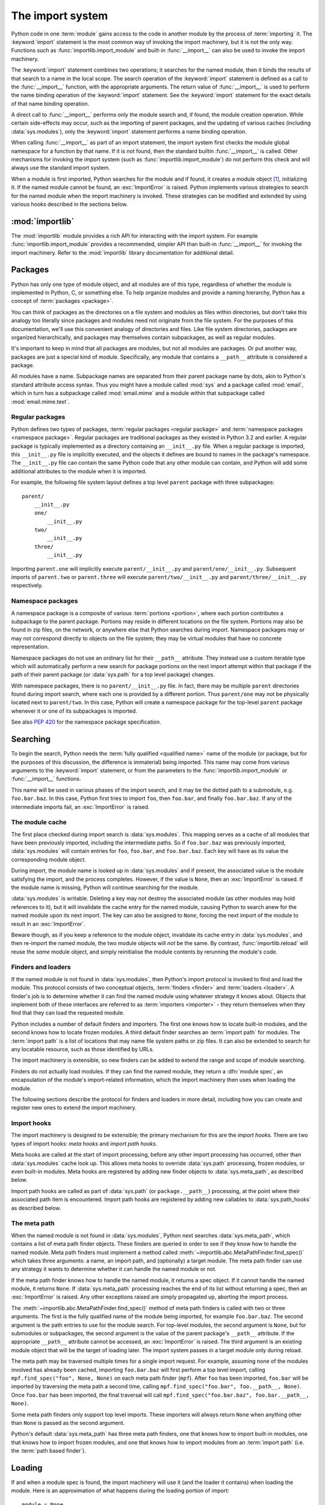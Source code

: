 
.. _importsystem:

*****************
The import system
*****************

.. index:: single: import machinery

Python code in one :term:`module` gains access to the code in another module
by the process of :term:`importing` it.  The :keyword:`import` statement is
the most common way of invoking the import machinery, but it is not the only
way.  Functions such as :func:`importlib.import_module` and built-in
:func:`__import__` can also be used to invoke the import machinery.

The :keyword:`import` statement combines two operations; it searches for the
named module, then it binds the results of that search to a name in the local
scope.  The search operation of the :keyword:`import` statement is defined as
a call to the :func:`__import__` function, with the appropriate arguments.
The return value of :func:`__import__` is used to perform the name
binding operation of the :keyword:`import` statement.  See the
:keyword:`import` statement for the exact details of that name binding
operation.

A direct call to :func:`__import__` performs only the module search and, if
found, the module creation operation.  While certain side-effects may occur,
such as the importing of parent packages, and the updating of various caches
(including :data:`sys.modules`), only the :keyword:`import` statement performs
a name binding operation.

When calling :func:`__import__` as part of an import statement, the
import system first checks the module global namespace for a function by
that name. If it is not found, then the standard builtin :func:`__import__`
is called. Other mechanisms for invoking the import system (such as
:func:`importlib.import_module`) do not perform this check and will always
use the standard import system.

When a module is first imported, Python searches for the module and if found,
it creates a module object [#fnmo]_, initializing it.  If the named module
cannot be found, an :exc:`ImportError` is raised.  Python implements various
strategies to search for the named module when the import machinery is
invoked.  These strategies can be modified and extended by using various hooks
described in the sections below.

.. versionchanged:: 3.3
   The import system has been updated to fully implement the second phase
   of :pep:`302`. There is no longer any implicit import machinery - the full
   import system is exposed through :data:`sys.meta_path`. In addition,
   native namespace package support has been implemented (see :pep:`420`).


:mod:`importlib`
================

The :mod:`importlib` module provides a rich API for interacting with the
import system.  For example :func:`importlib.import_module` provides a
recommended, simpler API than built-in :func:`__import__` for invoking the
import machinery.  Refer to the :mod:`importlib` library documentation for
additional detail.



Packages
========

.. index::
    single: package

Python has only one type of module object, and all modules are of this type,
regardless of whether the module is implemented in Python, C, or something
else.  To help organize modules and provide a naming hierarchy, Python has a
concept of :term:`packages <package>`.

You can think of packages as the directories on a file system and modules as
files within directories, but don't take this analogy too literally since
packages and modules need not originate from the file system.  For the
purposes of this documentation, we'll use this convenient analogy of
directories and files.  Like file system directories, packages are organized
hierarchically, and packages may themselves contain subpackages, as well as
regular modules.

It's important to keep in mind that all packages are modules, but not all
modules are packages.  Or put another way, packages are just a special kind of
module.  Specifically, any module that contains a ``__path__`` attribute is
considered a package.

All modules have a name.  Subpackage names are separated from their parent
package name by dots, akin to Python's standard attribute access syntax.  Thus
you might have a module called :mod:`sys` and a package called :mod:`email`,
which in turn has a subpackage called :mod:`email.mime` and a module within
that subpackage called :mod:`email.mime.text`.


Regular packages
----------------

.. index::
    pair: package; regular

Python defines two types of packages, :term:`regular packages <regular
package>` and :term:`namespace packages <namespace package>`.  Regular
packages are traditional packages as they existed in Python 3.2 and earlier.
A regular package is typically implemented as a directory containing an
``__init__.py`` file.  When a regular package is imported, this
``__init__.py`` file is implicitly executed, and the objects it defines are
bound to names in the package's namespace.  The ``__init__.py`` file can
contain the same Python code that any other module can contain, and Python
will add some additional attributes to the module when it is imported.

For example, the following file system layout defines a top level ``parent``
package with three subpackages::

    parent/
        __init__.py
        one/
            __init__.py
        two/
            __init__.py
        three/
            __init__.py

Importing ``parent.one`` will implicitly execute ``parent/__init__.py`` and
``parent/one/__init__.py``.  Subsequent imports of ``parent.two`` or
``parent.three`` will execute ``parent/two/__init__.py`` and
``parent/three/__init__.py`` respectively.


Namespace packages
------------------

.. index::
    pair:: package; namespace
    pair:: package; portion

A namespace package is a composite of various :term:`portions <portion>`,
where each portion contributes a subpackage to the parent package.  Portions
may reside in different locations on the file system.  Portions may also be
found in zip files, on the network, or anywhere else that Python searches
during import.  Namespace packages may or may not correspond directly to
objects on the file system; they may be virtual modules that have no concrete
representation.

Namespace packages do not use an ordinary list for their ``__path__``
attribute. They instead use a custom iterable type which will automatically
perform a new search for package portions on the next import attempt within
that package if the path of their parent package (or :data:`sys.path` for a
top level package) changes.

With namespace packages, there is no ``parent/__init__.py`` file.  In fact,
there may be multiple ``parent`` directories found during import search, where
each one is provided by a different portion.  Thus ``parent/one`` may not be
physically located next to ``parent/two``.  In this case, Python will create a
namespace package for the top-level ``parent`` package whenever it or one of
its subpackages is imported.

See also :pep:`420` for the namespace package specification.


Searching
=========

To begin the search, Python needs the :term:`fully qualified <qualified name>`
name of the module (or package, but for the purposes of this discussion, the
difference is immaterial) being imported.  This name may come from various
arguments to the :keyword:`import` statement, or from the parameters to the
:func:`importlib.import_module` or :func:`__import__` functions.

This name will be used in various phases of the import search, and it may be
the dotted path to a submodule, e.g. ``foo.bar.baz``.  In this case, Python
first tries to import ``foo``, then ``foo.bar``, and finally ``foo.bar.baz``.
If any of the intermediate imports fail, an :exc:`ImportError` is raised.


The module cache
----------------

.. index::
    single: sys.modules

The first place checked during import search is :data:`sys.modules`.  This
mapping serves as a cache of all modules that have been previously imported,
including the intermediate paths.  So if ``foo.bar.baz`` was previously
imported, :data:`sys.modules` will contain entries for ``foo``, ``foo.bar``,
and ``foo.bar.baz``.  Each key will have as its value the corresponding module
object.

During import, the module name is looked up in :data:`sys.modules` and if
present, the associated value is the module satisfying the import, and the
process completes.  However, if the value is ``None``, then an
:exc:`ImportError` is raised.  If the module name is missing, Python will
continue searching for the module.

:data:`sys.modules` is writable.  Deleting a key may not destroy the
associated module (as other modules may hold references to it),
but it will invalidate the cache entry for the named module, causing
Python to search anew for the named module upon its next
import. The key can also be assigned to ``None``, forcing the next import
of the module to result in an :exc:`ImportError`.

Beware though, as if you keep a reference to the module object,
invalidate its cache entry in :data:`sys.modules`, and then re-import the
named module, the two module objects will *not* be the same. By contrast,
:func:`importlib.reload` will reuse the *same* module object, and simply
reinitialise the module contents by rerunning the module's code.


Finders and loaders
-------------------

.. index::
    single: finder
    single: loader
    single: module spec

If the named module is not found in :data:`sys.modules`, then Python's import
protocol is invoked to find and load the module.  This protocol consists of
two conceptual objects, :term:`finders <finder>` and :term:`loaders <loader>`.
A finder's job is to determine whether it can find the named module using
whatever strategy it knows about. Objects that implement both of these
interfaces are referred to as :term:`importers <importer>` - they return
themselves when they find that they can load the requested module.

Python includes a number of default finders and importers.  The first one
knows how to locate built-in modules, and the second knows how to locate
frozen modules.  A third default finder searches an :term:`import path`
for modules.  The :term:`import path` is a list of locations that may
name file system paths or zip files.  It can also be extended to search
for any locatable resource, such as those identified by URLs.

The import machinery is extensible, so new finders can be added to extend the
range and scope of module searching.

Finders do not actually load modules.  If they can find the named module, they
return a :dfn:`module spec`, an encapsulation of the module's import-related
information, which the import machinery then uses when loading the module.

The following sections describe the protocol for finders and loaders in more
detail, including how you can create and register new ones to extend the
import machinery.

.. versionchanged:: 3.4
   In previous versions of Python, finders returned :term:`loaders <loader>`
   directly, whereas now they return module specs which *contain* loaders.
   Loaders are still used during import but have fewer responsibilities.

Import hooks
------------

.. index::
   single: import hooks
   single: meta hooks
   single: path hooks
   pair: hooks; import
   pair: hooks; meta
   pair: hooks; path

The import machinery is designed to be extensible; the primary mechanism for
this are the *import hooks*.  There are two types of import hooks: *meta
hooks* and *import path hooks*.

Meta hooks are called at the start of import processing, before any other
import processing has occurred, other than :data:`sys.modules` cache look up.
This allows meta hooks to override :data:`sys.path` processing, frozen
modules, or even built-in modules.  Meta hooks are registered by adding new
finder objects to :data:`sys.meta_path`, as described below.

Import path hooks are called as part of :data:`sys.path` (or
``package.__path__``) processing, at the point where their associated path
item is encountered.  Import path hooks are registered by adding new callables
to :data:`sys.path_hooks` as described below.


The meta path
-------------

.. index::
    single: sys.meta_path
    pair: finder; find_spec

When the named module is not found in :data:`sys.modules`, Python next
searches :data:`sys.meta_path`, which contains a list of meta path finder
objects.  These finders are queried in order to see if they know how to handle
the named module.  Meta path finders must implement a method called
:meth:`~importlib.abc.MetaPathFinder.find_spec()` which takes three arguments:
a name, an import path, and (optionally) a target module.  The meta path
finder can use any strategy it wants to determine whether it can handle
the named module or not.

If the meta path finder knows how to handle the named module, it returns a
spec object.  If it cannot handle the named module, it returns ``None``.  If
:data:`sys.meta_path` processing reaches the end of its list without returning
a spec, then an :exc:`ImportError` is raised.  Any other exceptions raised
are simply propagated up, aborting the import process.

The :meth:`~importlib.abc.MetaPathFinder.find_spec()` method of meta path
finders is called with two or three arguments.  The first is the fully
qualified name of the module being imported, for example ``foo.bar.baz``.
The second argument is the path entries to use for the module search.  For
top-level modules, the second argument is ``None``, but for submodules or
subpackages, the second argument is the value of the parent package's
``__path__`` attribute. If the appropriate ``__path__`` attribute cannot
be accessed, an :exc:`ImportError` is raised.  The third argument is an
existing module object that will be the target of loading later.  The
import system passes in a target module only during reload.

The meta path may be traversed multiple times for a single import request.
For example, assuming none of the modules involved has already been cached,
importing ``foo.bar.baz`` will first perform a top level import, calling
``mpf.find_spec("foo", None, None)`` on each meta path finder (``mpf``). After
``foo`` has been imported, ``foo.bar`` will be imported by traversing the
meta path a second time, calling
``mpf.find_spec("foo.bar", foo.__path__, None)``. Once ``foo.bar`` has been
imported, the final traversal will call
``mpf.find_spec("foo.bar.baz", foo.bar.__path__, None)``.

Some meta path finders only support top level imports. These importers will
always return ``None`` when anything other than ``None`` is passed as the
second argument.

Python's default :data:`sys.meta_path` has three meta path finders, one that
knows how to import built-in modules, one that knows how to import frozen
modules, and one that knows how to import modules from an :term:`import path`
(i.e. the :term:`path based finder`).

.. versionchanged:: 3.4
   The :meth:`~importlib.abc.MetaPathFinder.find_spec` method of meta path
   finders replaced :meth:`~importlib.abc.MetaPathFinder.find_module`, which
   is now deprecated.  While it will continue to work without change, the
   import machinery will try it only if the finder does not implement
   ``find_spec()``.


Loading
=======

If and when a module spec is found, the import machinery will use it (and
the loader it contains) when loading the module.  Here is an approximation
of what happens during the loading portion of import::

    module = None
    if spec.loader is not None and hasattr(spec.loader, 'create_module'):
        module = spec.loader.create_module(spec)
    if module is None:
        module = ModuleType(spec.name)
    # The import-related module attributes get set here:
    _init_module_attrs(spec, module)

    if spec.loader is None:
        if spec.submodule_search_locations is not None:
            # namespace package
            sys.modules[spec.name] = module
        else:
            # unsupported
            raise ImportError
    elif not hasattr(spec.loader, 'exec_module'):
        module = spec.loader.load_module(spec.name)
        # Set __loader__ and __package__ if missing.
    else:
        sys.modules[spec.name] = module
        try:
            spec.loader.exec_module(module)
        except BaseException:
            try:
                del sys.modules[spec.name]
            except KeyError:
                pass
            raise
    return sys.modules[spec.name]

Note the following details:

 * If there is an existing module object with the given name in
   :data:`sys.modules`, import will have already returned it.

 * The module will exist in :data:`sys.modules` before the loader
   executes the module code.  This is crucial because the module code may
   (directly or indirectly) import itself; adding it to :data:`sys.modules`
   beforehand prevents unbounded recursion in the worst case and multiple
   loading in the best.

 * If loading fails, the failing module -- and only the failing module --
   gets removed from :data:`sys.modules`.  Any module already in the
   :data:`sys.modules` cache, and any module that was successfully loaded
   as a side-effect, must remain in the cache.  This contrasts with
   reloading where even the failing module is left in :data:`sys.modules`.

 * After the module is created but before execution, the import machinery
   sets the import-related module attributes ("_init_module_attrs" in
   the pseudo-code example above), as summarized in a
   :ref:`later section <import-mod-attrs>`.

 * Module execution is the key moment of loading in which the module's
   namespace gets populated.  Execution is entirely delegated to the
   loader, which gets to decide what gets populated and how.

 * The module created during loading and passed to exec_module() may
   not be the one returned at the end of import [#fnlo]_.

.. versionchanged:: 3.4
   The import system has taken over the boilerplate responsibilities of
   loaders.  These were previously performed by the
   :meth:`importlib.abc.Loader.load_module` method.

Loaders
-------

Module loaders provide the critical function of loading: module execution.
The import machinery calls the :meth:`importlib.abc.Loader.exec_module`
method with a single argument, the module object to execute.  Any value
returned from :meth:`~importlib.abc.Loader.exec_module` is ignored.

Loaders must satisfy the following requirements:

 * If the module is a Python module (as opposed to a built-in module or a
   dynamically loaded extension), the loader should execute the module's code
   in the module's global name space (``module.__dict__``).

 * If the loader cannot execute the module, it should raise an
   :exc:`ImportError`, although any other exception raised during
   :meth:`~importlib.abc.Loader.exec_module` will be propagated.

In many cases, the finder and loader can be the same object; in such cases the
:meth:`~importlib.abc.MetaPathFinder.find_spec` method would just return a
spec with the loader set to ``self``.

Module loaders may opt in to creating the module object during loading
by implementing a :meth:`~importlib.abc.Loader.create_module` method.
It takes one argument, the module spec, and returns the new module object
to use during loading.  ``create_module()`` does not need to set any attributes
on the module object.  If the loader does not define ``create_module()``, the
import machinery will create the new module itself.

.. versionadded:: 3.4
   The create_module() method of loaders.

.. versionchanged:: 3.4
   The :meth:`~importlib.abc.Loader.load_module` method was replaced by
   :meth:`~importlib.abc.Loader.exec_module` and the import
   machinery assumed all the boilerplate responsibilities of loading.

   For compatibility with existing loaders, the import machinery will use
   the ``load_module()`` method of loaders if it exists and the loader does
   not also implement ``exec_module()``.  However, ``load_module()`` has been
   deprecated and loaders should implement ``exec_module()`` instead.

   The ``load_module()`` method must implement all the boilerplate loading
   functionality described above in addition to executing the module.  All
   the same constraints apply, with some additional clarification:

    * If there is an existing module object with the given name in
      :data:`sys.modules`, the loader must use that existing module.
      (Otherwise, :func:`importlib.reload` will not work correctly.)  If the
      named module does not exist in :data:`sys.modules`, the loader
      must create a new module object and add it to :data:`sys.modules`.

    * The module *must* exist in :data:`sys.modules` before the loader
      executes the module code, to prevent unbounded recursion or multiple
      loading.

    * If loading fails, the loader must remove any modules it has inserted
      into :data:`sys.modules`, but it must remove **only** the failing
      module, and only if the loader itself has loaded it explicitly.

Submodules
----------

When a submodule is loaded using any mechanism (e.g. ``importlib`` APIs, the
``import`` or ``import-from`` statements, or built-in ``__import__()``) a
binding is placed in the parent module's namespace to the submodule object.
For example, if package ``spam`` has a submodule ``foo``, after importing
``spam.foo``, ``spam`` will have an attribute ``foo`` which is bound to the
submodule.  Let's say you have the following directory structure::

    spam/
        __init__.py
        foo.py
        bar.py

and ``spam/__init__.py`` has the following lines in it::

    from .foo import Foo
    from .bar import Bar

then executing the following puts a name binding to ``foo`` and ``bar`` in the
``spam`` module::

    >>> import spam
    >>> spam.foo
    <module 'spam.foo' from '/tmp/imports/spam/foo.py'>
    >>> spam.bar
    <module 'spam.bar' from '/tmp/imports/spam/bar.py'>

Given Python's familiar name binding rules this might seem surprising, but
it's actually a fundamental feature of the import system.  The invariant
holding is that if you have ``sys.modules['spam']`` and
``sys.modules['spam.foo']`` (as you would after the above import), the latter
must appear as the ``foo`` attribute of the former.

Module spec
-----------

The import machinery uses a variety of information about each module
during import, especially before loading.  Most of the information is
common to all modules.  The purpose of a module's spec is to encapsulate
this import-related information on a per-module basis.

Using a spec during import allows state to be transferred between import
system components, e.g. between the finder that creates the module spec
and the loader that executes it.  Most importantly, it allows the
import machinery to perform the boilerplate operations of loading,
whereas without a module spec the loader had that responsibility.

See :class:`~importlib.machinery.ModuleSpec` for more specifics on what
information a module's spec may hold.

.. versionadded:: 3.4

.. _import-mod-attrs:

Import-related module attributes
--------------------------------

The import machinery fills in these attributes on each module object
during loading, based on the module's spec, before the loader executes
the module.

.. attribute:: __name__

   The ``__name__`` attribute must be set to the fully-qualified name of
   the module.  This name is used to uniquely identify the module in
   the import system.

.. attribute:: __loader__

   The ``__loader__`` attribute must be set to the loader object that
   the import machinery used when loading the module.  This is mostly
   for introspection, but can be used for additional loader-specific
   functionality, for example getting data associated with a loader.

.. attribute:: __package__

   The module's ``__package__`` attribute must be set.  Its value must
   be a string, but it can be the same value as its ``__name__``.  When
   the module is a package, its ``__package__`` value should be set to
   its ``__name__``.  When the module is not a package, ``__package__``
   should be set to the empty string for top-level modules, or for
   submodules, to the parent package's name.  See :pep:`366` for further
   details.

   This attribute is used instead of ``__name__`` to calculate explicit
   relative imports for main modules, as defined in :pep:`366`.

.. attribute:: __spec__

   The ``__spec__`` attribute must be set to the module spec that was
   used when importing the module.  This is used primarily for
   introspection and during reloading.  Setting ``__spec__``
   appropriately applies equally to :ref:`modules initialized during
   interpreter startup <programs>`.  The one exception is ``__main__``,
   where ``__spec__`` is :ref:`set to None in some cases <main_spec>`.

   .. versionadded:: 3.4

.. attribute:: __path__

   If the module is a package (either regular or namespace), the module
   object's ``__path__`` attribute must be set.  The value must be
   iterable, but may be empty if ``__path__`` has no further significance.
   If ``__path__`` is not empty, it must produce strings when iterated
   over. More details on the semantics of ``__path__`` are given
   :ref:`below <package-path-rules>`.

   Non-package modules should not have a ``__path__`` attribute.

.. attribute:: __file__
.. attribute:: __cached__

   ``__file__`` is optional. If set, this attribute's value must be a
   string.  The import system may opt to leave ``__file__`` unset if it
   has no semantic meaning (e.g. a module loaded from a database).

   If ``__file__`` is set, it may also be appropriate to set the
   ``__cached__`` attribute which is the path to any compiled version of
   the code (e.g. byte-compiled file). The file does not need to exist
   to set this attribute; the path can simply point to where the
   compiled file would exist (see :pep:`3147`).

   It is also appropriate to set ``__cached__`` when ``__file__`` is not
   set.  However, that scenario is quite atypical.  Ultimately, the
   loader is what makes use of ``__file__`` and/or ``__cached__``.  So
   if a loader can load from a cached module but otherwise does not load
   from a file, that atypical scenario may be appropriate.

.. _package-path-rules:

module.__path__
---------------

By definition, if a module has an ``__path__`` attribute, it is a package,
regardless of its value.

A package's ``__path__`` attribute is used during imports of its subpackages.
Within the import machinery, it functions much the same as :data:`sys.path`,
i.e. providing a list of locations to search for modules during import.
However, ``__path__`` is typically much more constrained than
:data:`sys.path`.

``__path__`` must be an iterable of strings, but it may be empty.
The same rules used for :data:`sys.path` also apply to a package's
``__path__``, and :data:`sys.path_hooks` (described below) are
consulted when traversing a package's ``__path__``.

A package's ``__init__.py`` file may set or alter the package's ``__path__``
attribute, and this was typically the way namespace packages were implemented
prior to :pep:`420`.  With the adoption of :pep:`420`, namespace packages no
longer need to supply ``__init__.py`` files containing only ``__path__``
manipulation code; the import machinery automatically sets ``__path__``
correctly for the namespace package.

Module reprs
------------

By default, all modules have a usable repr, however depending on the
attributes set above, and in the module's spec, you can more explicitly
control the repr of module objects.

If the module has a spec (``__spec__``), the import machinery will try
to generate a repr from it.  If that fails or there is no spec, the import
system will craft a default repr using whatever information is available
on the module.  It will try to use the ``module.__name__``,
``module.__file__``, and ``module.__loader__`` as input into the repr,
with defaults for whatever information is missing.

Here are the exact rules used:

 * If the module has a ``__spec__`` attribute, the information in the spec
   is used to generate the repr.  The "name", "loader", "origin", and
   "has_location" attributes are consulted.

 * If the module has a ``__file__`` attribute, this is used as part of the
   module's repr.

 * If the module has no ``__file__`` but does have a ``__loader__`` that is not
   ``None``, then the loader's repr is used as part of the module's repr.

 * Otherwise, just use the module's ``__name__`` in the repr.

.. versionchanged:: 3.4
   Use of :meth:`loader.module_repr() <importlib.abc.Loader.module_repr>`
   has been deprecated and the module spec is now used by the import
   machinery to generate a module repr.

   For backward compatibility with Python 3.3, the module repr will be
   generated by calling the loader's
   :meth:`~importlib.abc.Loader.module_repr` method, if defined, before
   trying either approach described above.  However, the method is deprecated.


The Path Based Finder
=====================

.. index::
    single: path based finder

As mentioned previously, Python comes with several default meta path finders.
One of these, called the :term:`path based finder`
(:class:`~importlib.machinery.PathFinder`), searches an :term:`import path`,
which contains a list of :term:`path entries <path entry>`.  Each path
entry names a location to search for modules.

The path based finder itself doesn't know how to import anything. Instead, it
traverses the individual path entries, associating each of them with a
path entry finder that knows how to handle that particular kind of path.

The default set of path entry finders implement all the semantics for finding
modules on the file system, handling special file types such as Python source
code (``.py`` files), Python byte code (``.pyc`` and ``.pyo`` files) and
shared libraries (e.g. ``.so`` files). When supported by the :mod:`zipimport`
module in the standard library, the default path entry finders also handle
loading all of these file types (other than shared libraries) from zipfiles.

Path entries need not be limited to file system locations.  They can refer to
URLs, database queries, or any other location that can be specified as a
string.

The path based finder provides additional hooks and protocols so that you
can extend and customize the types of searchable path entries.  For example,
if you wanted to support path entries as network URLs, you could write a hook
that implements HTTP semantics to find modules on the web.  This hook (a
callable) would return a :term:`path entry finder` supporting the protocol
described below, which was then used to get a loader for the module from the
web.

A word of warning: this section and the previous both use the term *finder*,
distinguishing between them by using the terms :term:`meta path finder` and
:term:`path entry finder`.  These two types of finders are very similar,
support similar protocols, and function in similar ways during the import
process, but it's important to keep in mind that they are subtly different.
In particular, meta path finders operate at the beginning of the import
process, as keyed off the :data:`sys.meta_path` traversal.

By contrast, path entry finders are in a sense an implementation detail
of the path based finder, and in fact, if the path based finder were to be
removed from :data:`sys.meta_path`, none of the path entry finder semantics
would be invoked.


Path entry finders
------------------

.. index::
    single: sys.path
    single: sys.path_hooks
    single: sys.path_importer_cache
    single: PYTHONPATH

The :term:`path based finder` is responsible for finding and loading
Python modules and packages whose location is specified with a string
:term:`path entry`.  Most path entries name locations in the file system,
but they need not be limited to this.

As a meta path finder, the :term:`path based finder` implements the
:meth:`~importlib.abc.MetaPathFinder.find_spec` protocol previously
described, however it exposes additional hooks that can be used to
customize how modules are found and loaded from the :term:`import path`.

Three variables are used by the :term:`path based finder`, :data:`sys.path`,
:data:`sys.path_hooks` and :data:`sys.path_importer_cache`.  The ``__path__``
attributes on package objects are also used.  These provide additional ways
that the import machinery can be customized.

:data:`sys.path` contains a list of strings providing search locations for
modules and packages.  It is initialized from the :data:`PYTHONPATH`
environment variable and various other installation- and
implementation-specific defaults.  Entries in :data:`sys.path` can name
directories on the file system, zip files, and potentially other "locations"
(see the :mod:`site` module) that should be searched for modules, such as
URLs, or database queries.  Only strings and bytes should be present on
:data:`sys.path`; all other data types are ignored.  The encoding of bytes
entries is determined by the individual :term:`path entry finders <path entry
finder>`.

The :term:`path based finder` is a :term:`meta path finder`, so the import
machinery begins the :term:`import path` search by calling the path
based finder's :meth:`~importlib.machinery.PathFinder.find_spec` method as
described previously.  When the ``path`` argument to
:meth:`~importlib.machinery.PathFinder.find_spec` is given, it will be a
list of string paths to traverse - typically a package's ``__path__``
attribute for an import within that package.  If the ``path`` argument is
``None``, this indicates a top level import and :data:`sys.path` is used.

The path based finder iterates over every entry in the search path, and
for each of these, looks for an appropriate :term:`path entry finder`
(:class:`~importlib.abc.PathEntryFinder`) for the
path entry.  Because this can be an expensive operation (e.g. there may be
`stat()` call overheads for this search), the path based finder maintains
a cache mapping path entries to path entry finders.  This cache is maintained
in :data:`sys.path_importer_cache` (despite the name, this cache actually
stores finder objects rather than being limited to :term:`importer` objects).
In this way, the expensive search for a particular :term:`path entry`
location's :term:`path entry finder` need only be done once.  User code is
free to remove cache entries from :data:`sys.path_importer_cache` forcing
the path based finder to perform the path entry search again [#fnpic]_.

If the path entry is not present in the cache, the path based finder iterates
over every callable in :data:`sys.path_hooks`.  Each of the :term:`path entry
hooks <path entry hook>` in this list is called with a single argument, the
path entry to be searched.  This callable may either return a :term:`path
entry finder` that can handle the path entry, or it may raise
:exc:`ImportError`.  An :exc:`ImportError` is used by the path based finder to
signal that the hook cannot find a :term:`path entry finder`.
for that :term:`path entry`.  The
exception is ignored and :term:`import path` iteration continues.  The hook
should expect either a string or bytes object; the encoding of bytes objects
is up to the hook (e.g. it may be a file system encoding, UTF-8, or something
else), and if the hook cannot decode the argument, it should raise
:exc:`ImportError`.

If :data:`sys.path_hooks` iteration ends with no :term:`path entry finder`
being returned, then the path based finder's
:meth:`~importlib.machinery.PathFinder.find_spec` method will store ``None``
in :data:`sys.path_importer_cache` (to indicate that there is no finder for
this path entry) and return ``None``, indicating that this
:term:`meta path finder` could not find the module.

If a :term:`path entry finder` *is* returned by one of the :term:`path entry
hook` callables on :data:`sys.path_hooks`, then the following protocol is used
to ask the finder for a module spec, which is then used when loading the
module.

Path entry finder protocol
--------------------------

In order to support imports of modules and initialized packages and also to
contribute portions to namespace packages, path entry finders must implement
the :meth:`~importlib.abc.PathEntryFinder.find_spec` method.

:meth:`~importlib.abc.PathEntryFinder.find_spec` takes two argument, the
fully qualified name of the module being imported, and the (optional) target
module.  ``find_spec()`` returns a fully populated spec for the module.
This spec will always have "loader" set (with one exception).

To indicate to the import machinery that the spec represents a namespace
:term:`portion`. the path entry finder sets "loader" on the spec to
``None`` and "submodule_search_locations" to a list containing the
portion.

.. versionchanged:: 3.4
   :meth:`~importlib.abc.PathEntryFinder.find_spec` replaced
   :meth:`~importlib.abc.PathEntryFinder.find_loader` and
   :meth:`~importlib.abc.PathEntryFinder.find_module`, both of which
   are now deprecated, but will be used if ``find_spec()`` is not defined.

   Older path entry finders may implement one of these two deprecated methods
   instead of ``find_spec()``.  The methods are still respected for the
   sake of backward compatibility.  Howevever, if ``find_spec()`` is
   implemented on the path entry finder, the legacy methods are ignored.

   :meth:`~importlib.abc.PathEntryFinder.find_loader` takes one argument, the
   fully qualified name of the module being imported.  ``find_loader()``
   returns a 2-tuple where the first item is the loader and the second item
   is a namespace :term:`portion`.  When the first item (i.e. the loader) is
   ``None``, this means that while the path entry finder does not have a
   loader for the named module, it knows that the path entry contributes to
   a namespace portion for the named module.  This will almost always be the
   case where Python is asked to import a namespace package that has no
   physical presence on the file system.  When a path entry finder returns
   ``None`` for the loader, the second item of the 2-tuple return value must
   be a sequence, although it can be empty.

   If ``find_loader()`` returns a non-``None`` loader value, the portion is
   ignored and the loader is returned from the path based finder, terminating
   the search through the path entries.

   For backwards compatibility with other implementations of the import
   protocol, many path entry finders also support the same,
   traditional ``find_module()`` method that meta path finders support.
   However path entry finder ``find_module()`` methods are never called
   with a ``path`` argument (they are expected to record the appropriate
   path information from the initial call to the path hook).

   The ``find_module()`` method on path entry finders is deprecated,
   as it does not allow the path entry finder to contribute portions to
   namespace packages.  If both ``find_loader()`` and ``find_module()``
   exist on a path entry finder, the import system will always call
   ``find_loader()`` in preference to ``find_module()``.


Replacing the standard import system
====================================

The most reliable mechanism for replacing the entire import system is to
delete the default contents of :data:`sys.meta_path`, replacing them
entirely with a custom meta path hook.

If it is acceptable to only alter the behaviour of import statements
without affecting other APIs that access the import system, then replacing
the builtin :func:`__import__` function may be sufficient. This technique
may also be employed at the module level to only alter the behaviour of
import statements within that module.

To selectively prevent import of some modules from a hook early on the
meta path (rather than disabling the standard import system entirely),
it is sufficient to raise :exc:`ImportError` directly from
:meth:`~importlib.abc.MetaPathFinder.find_spec` instead of returning
``None``. The latter indicates that the meta path search should continue,
while raising an exception terminates it immediately.


Special considerations for __main__
===================================

The :mod:`__main__` module is a special case relative to Python's import
system.  As noted :ref:`elsewhere <programs>`, the ``__main__`` module
is directly initialized at interpreter startup, much like :mod:`sys` and
:mod:`builtins`.  However, unlike those two, it doesn't strictly
qualify as a built-in module.  This is because the manner in which
``__main__`` is initialized depends on the flags and other options with
which the interpreter is invoked.

.. _main_spec:

__main__.__spec__
-----------------

Depending on how :mod:`__main__` is initialized, ``__main__.__spec__``
gets set appropriately or to ``None``.

When Python is started with the :option:`-m` option, ``__spec__`` is set
to the module spec of the corresponding module or package. ``__spec__`` is
also populated when the ``__main__`` module is loaded as part of executing a
directory, zipfile or other :data:`sys.path` entry.

In :ref:`the remaining cases <using-on-interface-options>`
``__main__.__spec__`` is set to ``None``, as the code used to populate the
:mod:`__main__` does not correspond directly with an importable module:

- interactive prompt
- -c switch
- running from stdin
- running directly from a source or bytecode file

Note that ``__main__.__spec__`` is always ``None`` in the last case,
*even if* the file could technically be imported directly as a module
instead. Use the :option:`-m` switch if valid module metadata is desired
in :mod:`__main__`.

Note also that even when ``__main__`` corresponds with an importable module
and ``__main__.__spec__`` is set accordingly, they're still considered
*distinct* modules. This is due to the fact that blocks guarded by
``if __name__ == "__main__":`` checks only execute when the module is used
to populate the ``__main__`` namespace, and not during normal import.


Open issues
===========

XXX It would be really nice to have a diagram.

XXX * (import_machinery.rst) how about a section devoted just to the
attributes of modules and packages, perhaps expanding upon or supplanting the
related entries in the data model reference page?

XXX runpy, pkgutil, et al in the library manual should all get "See Also"
links at the top pointing to the new import system section.

XXX Add more explanation regarding the different ways in which
``__main__`` is initialized?

XXX Add more info on ``__main__`` quirks/pitfalls (i.e. copy from
:pep:`395`).


References
==========

The import machinery has evolved considerably since Python's early days.  The
original `specification for packages
<http://legacy.python.org/doc/essays/packages.html>`_ is still available to read,
although some details have changed since the writing of that document.

The original specification for :data:`sys.meta_path` was :pep:`302`, with
subsequent extension in :pep:`420`.

:pep:`420` introduced :term:`namespace packages <namespace package>` for
Python 3.3.  :pep:`420` also introduced the :meth:`find_loader` protocol as an
alternative to :meth:`find_module`.

:pep:`366` describes the addition of the ``__package__`` attribute for
explicit relative imports in main modules.

:pep:`328` introduced absolute and explicit relative imports and initially
proposed ``__name__`` for semantics :pep:`366` would eventually specify for
``__package__``.

:pep:`338` defines executing modules as scripts.

:pep:`451` adds the encapsulation of per-module import state in spec
objects.  It also off-loads most of the boilerplate responsibilities of
loaders back onto the import machinery.  These changes allow the
deprecation of several APIs in the import system and also addition of new
methods to finders and loaders.

.. rubric:: Footnotes

.. [#fnmo] See :class:`types.ModuleType`.

.. [#fnlo] The importlib implementation avoids using the return value
   directly. Instead, it gets the module object by looking the module name up
   in :data:`sys.modules`.  The indirect effect of this is that an imported
   module may replace itself in :data:`sys.modules`.  This is
   implementation-specific behavior that is not guaranteed to work in other
   Python implementations.

.. [#fnpic] In legacy code, it is possible to find instances of
   :class:`imp.NullImporter` in the :data:`sys.path_importer_cache`.  It
   is recommended that code be changed to use ``None`` instead.  See
   :ref:`portingpythoncode` for more details.
